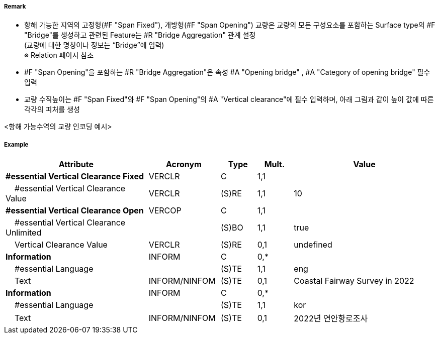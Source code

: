 // tag::SpanFixed[]
===== Remark
- 항해 가능한 지역의 고정형(#F "Span Fixed"), 개방형(#F "Span Opening") 교량은 교량의 모든 구성요소를 포함하는 Surface type의 #F "Bridge"를 생성하고 관련된 Feature는 #R "Bridge Aggregation" 관계 설정 +
(교량에 대한 명칭이나 정보는 “Bridge”에 입력) +
※ Relation 페이지 참조 +
- #F "Span Opening"을 포함하는 #R "Bridge Aggregation"은 속성 #A "Opening bridge"
, #A "Category of opening bridge" 필수 입력
- 교량 수직높이는 #F "Span Fixed"와 #F "Span Opening"의 #A "Vertical clearance"에 필수 입력하며, 아래 그림과 같이 높이 값에 따른 각각의 피처를 생성

<항해 가능수역의 교량 인코딩 예시>
//image::../images/SpanFixed/SpanFixed_image-1.png[width=400]
//image::../images/SpanFixed/SpanFixed_image-2.png[width=400]

===== Example
[cols="20,10,5,5,20", options="header"]
|===
|Attribute |Acronym |Type |Mult. |Value
|**#essential Vertical Clearance Fixed**|VERCLR|C|1,1| 
|    #essential Vertical Clearance Value|VERCLR|(S)RE|1,1| 10
|**#essential Vertical Clearance Open**|VERCOP|C|1,1| 
|    #essential Vertical Clearance Unlimited||(S)BO|1,1| true
|    Vertical Clearance Value|VERCLR|(S)RE|0,1| undefined
|**Information**|INFORM|C|0,*| 
|    #essential Language||(S)TE|1,1| eng
|    Text|INFORM/NINFOM|(S)TE|0,1| Coastal Fairway Survey in 2022
|**Information**|INFORM|C|0,*| 
|    #essential Language||(S)TE|1,1| kor
|    Text|INFORM/NINFOM|(S)TE|0,1| 2022년 연안항로조사
|===


// end::SpanFixed[]
